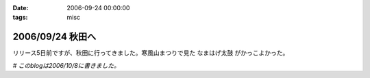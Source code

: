 :date: 2006-09-24 00:00:00
:tags: misc

=================
2006/09/24 秋田へ
=================

リリース5日前ですが、秋田に行ってきました。寒風山まつりで見た ``なまはげ太鼓`` がかっこよかった。

*# このblogは2006/10/8に書きました。*



.. :extend type: text/html
.. :extend:



.. :comments:
.. :comment id: 2006-10-18.8109647864
.. :title: Re:秋田へ
.. :author: Anonymous User
.. :date: 2006-10-18 17:40:11
.. :email: 
.. :url: 
.. :body:
.. ともこ、ばばへらあいす目撃す。ギザ、食べたし、ウマシ。
.. この間は来てくれてありがとう。何のおかまいもできず、ごめんね。今度はママが（ともこ）がお休みの日に来てください。あなたのお母さんの上京する日を待っています。楽しみです。
.. 

